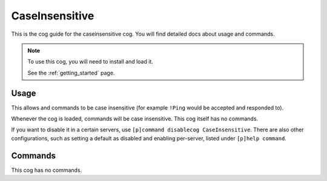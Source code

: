 .. _caseinsensitive:

===============
CaseInsensitive
===============

This is the cog guide for the caseinsensitive cog. You will
find detailed docs about usage and commands.

.. note::

    To use this cog, you will need to install and load it.

    See the :ref:`getting_started` page.

.. _caseinsensitive-usage:

-----
Usage
-----

This allows and commands to be case insensitive (for example ``!Ping`` would be accepted and responded to).

Whenever the cog is loaded, commands will be case insensitive. This cog itself has no commands.

If you want to disable it in a certain servers, use ``[p]command disablecog CaseInsensitive``. 
There are also other configurations, such as setting a default as disabled and enabling per-server,
listed under ``[p]help command``.

.. _caseinsensitive-commands:

--------
Commands
--------

This cog has no commands.
